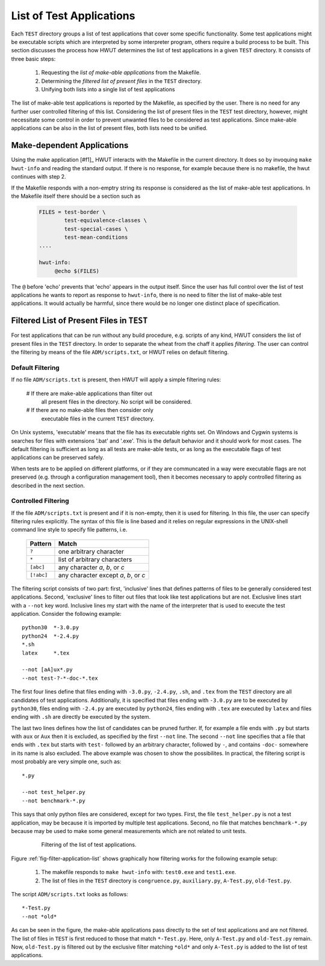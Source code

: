 .. _sec-list-of-applications:

List of Test Applications
=========================

Each ``TEST`` directory groups a list of test applications that cover some
specific functionality. Some test applications might be executable scripts
which are interpreted by some interpreter program, others require a build
process to be built. This section discusses the process how HWUT determines
the list of test applications in a given ``TEST`` directory. It consists
of three basic steps:

   #. Requesting the *list of make-able applications* from the Makefile.

   #. Determining the *filtered list of present files* in the ``TEST``
      directory.

   #. Unifying both lists into a single list of test applications

The list of make-able test applications is reported by the Makefile, as
specified by the user. There is no need for any further user controlled 
filtering of this list. Considering the list of present files in the ``TEST``
test directory, however, might necessitate some control in order to prevent
unwanted files to be considered as test applications. Since make-able
applications can be also in the list of present files, both lists need to 
be unified.

Make-dependent Applications
---------------------------

Using the make application [#f1]_ HWUT interacts with the Makefile in the
current directory. It does so by invoquing ``make hwut-info`` and reading the
standard output. If there is no response, for example because there is no
makefile, the hwut continues with step 2.

If the Makefile responds with a non-emptry string its response is considered
as the list of make-able test applications. In the Makefile itself there should
be a section such as 
   
   .. code-block:: make

      FILES = test-border \
              test-equivalence-classes \
              test-special-cases \
              test-mean-conditions
      ....

      hwut-info:
           @echo $(FILES)

The ``@`` before 'echo' prevents that 'echo' appears in the output itself. Since
the user has full control over the list of test applications he wants to report
as response to ``hwut-info``, there is no need to filter the list of make-able
test applications. It would actually be harmful, since there would be no 
longer one distinct place of specification. 


Filtered List of Present Files in ``TEST``
------------------------------------------

For test applications that can be run without any build procedure, e.g.
scripts of any kind, HWUT considers the list of present files in the ``TEST``
directory. In order to separate the wheat from the chaff it applies
*filtering*. The user can control the filtering by means of the file
``ADM/scripts.txt``, or HWUT relies on default filtering. 

Default Filtering
.................

If no file ``ADM/scripts.txt`` is present, then HWUT will apply 
a simple filtering rules:

   # If there are make-able applications than filter out
     all present files in the directory. No script will be
     considered.

   # If there are no make-able files then consider only  
     executable files in the current ``TEST`` directory. 

On Unix systems, 'executable' means that the file has its executable 
rights set. On Windows and Cygwin systems is searches for files with 
extensions '.bat' and '.exe'. This is the default behavior and 
it should work for most cases. The default filtering is sufficient as
long as all tests are make-able tests, or as long as the executable
flags of test applications can be preserved safely.

When tests are to be applied on different platforms, or if they
are communcated in a way were executable flags are not preserved 
(e.g. through a configuration management tool), then it becomes
necessary to apply controlled filtering as described in the next 
section.

Controlled Filtering
....................

If the file ``ADM/scripts.txt`` is present and if it is non-empty, then it is
used for filtering.  In this file, the user can specify filtering rules
explicitly. The syntax of this file is line based and it relies on regular
expressions in the UNIX-shell command line style to specify file patterns, i.e.

    +------------+---------------------------------------+
    | Pattern    | Match                                 |
    +============+=======================================+
    | ``?``      | one arbitrary character               |
    +------------+---------------------------------------+
    | ``*``      | list of arbitrary characters          |
    +------------+---------------------------------------+
    | ``[abc]``  | any character *a*, *b*, or *c*        |
    +------------+---------------------------------------+
    | ``[!abc]`` | any character except *a*, *b*, or *c* |
    +------------+---------------------------------------+

The filtering script consists of two part: first, 'inclusive' lines that
defines patterns of files to be generally considered test applications.
Second, 'exclusive' lines to filter out files that look like test applications
but are not. Exclusive lines start with a ``--not`` key word.  Inclusive lines
my start with the name of the interpreter that is used to execute the test
application. Consider the following example::

      python30  *-3.0.py
      python24  *-2.4.py
      *.sh
      latex     *.tex
      
      --not [aA]ux*.py
      --not test-?-*-doc-*.tex

The first four lines define  that files ending with ``-3.0.py``, ``-2.4.py``,
``.sh``, and ``.tex`` from the ``TEST`` directory are all candidates of test
applications. Additionally, it is specified that files ending with ``-3.0.py``
are to be executed by ``python30``, files ending with ``-2.4.py`` are executed
by ``python24``, files ending with ``.tex`` are executed by ``latex`` and
files ending with ``.sh`` are directly be executed by the system.

The last two lines defines how the list of candidates can be pruned further.
If, for example a file ends with ``.py`` but starts with ``aux`` or ``Aux``
then it is excluded, as specified by the first ``--not`` line. The second
``--not`` line specifies that a file that ends with ``.tex`` but starts
with ``test-`` followed by an arbitrary character, followed by ``-``, and
contains ``-doc-`` somewhere in its name is also excluded. The above example
was chosen to show the possibilites. In practical, the filtering script
is most probably are very simple one, such as::

       *.py

       --not test_helper.py
       --not benchmark-*.py

This says that  only python files are considered, except for two types.
First, the file ``test_helper.py`` is not a test application, may be 
because it is imported by multiple test applications. Second, no file 
that matches ``benchmark-*.py`` because may be used to make some general
measurements which are not related to unit tests.

    .. _fig-filter-application-list:

    .. figure:: ../figures/application-list-filter.*

       Filtering of the list of test applications.

Figure :ref:`fig-filter-application-list` shows graphically how filtering 
works for the following example setup: 

    #. The makefile responds to ``make hwut-info`` with: ``test0.exe`` and ``test1.exe``. 
 
    #. The list of files in the ``TEST`` directory is ``congruence.py``, ``auxiliary.py``, 
       ``A-Test.py``, ``old-Test.py``.

The script ``ADM/scripts.txt`` looks as follows::

    *-Test.py
    --not *old*

As can be seen in the figure, the make-able applications pass directly to
the set of test applications and are not filtered. The list of files in ``TEST``
is first reduced to those that match ``*-Test.py``. Here, only ``A-Test.py``
and ``old-Test.py`` remain. Now, ``old-Test.py`` is filtered out by the exclusive
filter matching ``*old*`` and only ``A-Test.py`` is added to the list of 
test applications.

.. footnotes:

   [#f1] The make application is either the ``make`` that is available through
         the system's path variable, or if specified, the value of the environment
         variable ``HWUT_MAKE_APPL``.

